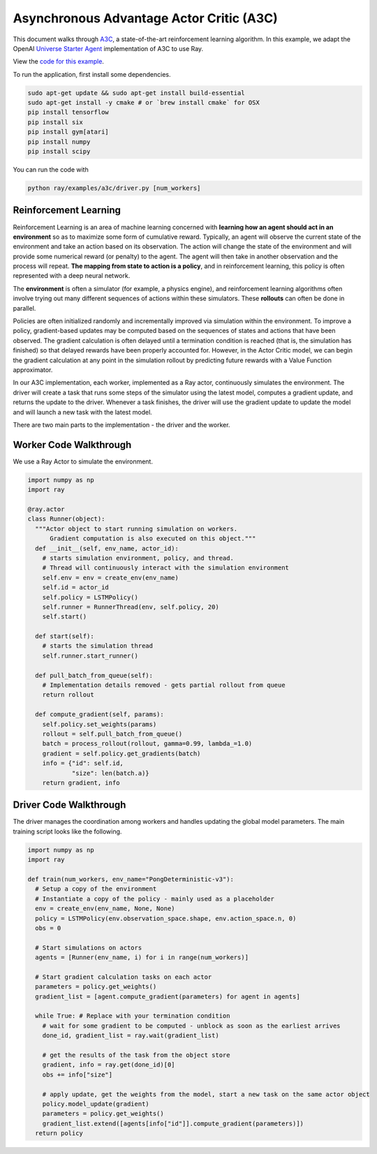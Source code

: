 Asynchronous Advantage Actor Critic (A3C)
=========================================

This document walks through `A3C`_, a state-of-the-art reinforcement learning
algorithm. In this example, we adapt the OpenAI `Universe Starter Agent`_
implementation of A3C to use Ray.

View the `code for this example`_.

.. _`A3C`: https://arxiv.org/abs/1602.01783
.. _`Universe Starter Agent`: https://github.com/openai/universe-starter-agent
.. _`code for this example`: https://github.com/ray-project/ray/tree/master/examples/a3c

To run the application, first install some dependencies.

.. code-block:: bash

  sudo apt-get update && sudo apt-get install build-essential
  sudo apt-get install -y cmake # or `brew install cmake` for OSX
  pip install tensorflow
  pip install six
  pip install gym[atari]
  pip install numpy
  pip install scipy

You can run the code with

.. code-block:: bash

  python ray/examples/a3c/driver.py [num_workers]

Reinforcement Learning
----------------------

Reinforcement Learning is an area of machine learning concerned with **learning
how an agent should act in an environment** so as to maximize some form of
cumulative reward. Typically, an agent will observe the current state of the
environment and take an action based on its observation. The action will change
the state of the environment and will provide some numerical reward (or penalty)
to the agent. The agent will then take in another observation and the process
will repeat. **The mapping from state to action is a policy**, and in
reinforcement learning, this policy is often represented with a deep neural
network.

The **environment** is often a simulator (for example, a physics engine), and
reinforcement learning algorithms often involve trying out many different
sequences of actions within these simulators. These **rollouts** can often be
done in parallel.

Policies are often initialized randomly and incrementally improved via
simulation within the environment. To improve a policy, gradient-based updates
may be computed based on the sequences of states and actions that have been
observed. The gradient calculation is often delayed until a termination
condition is reached (that is, the simulation has finished) so that delayed
rewards have been properly accounted for. However, in the Actor Critic model, we
can begin the gradient calculation at any point in the simulation rollout by
predicting future rewards with a Value Function approximator.

In our A3C implementation, each worker, implemented as a Ray actor, continuously
simulates the environment. The driver will create a task that runs some steps
of the simulator using the latest model, computes a gradient update, and returns
the update to the driver. Whenever a task finishes, the driver will use the
gradient update to update the model and will launch a new task with the latest
model.

There are two main parts to the implementation - the driver and the worker.

Worker Code Walkthrough
-----------------------

We use a Ray Actor to simulate the environment.

.. code-block:: python

  import numpy as np
  import ray

  @ray.actor
  class Runner(object):
    """Actor object to start running simulation on workers.
        Gradient computation is also executed on this object."""
    def __init__(self, env_name, actor_id):
      # starts simulation environment, policy, and thread.
      # Thread will continuously interact with the simulation environment
      self.env = env = create_env(env_name)
      self.id = actor_id
      self.policy = LSTMPolicy()
      self.runner = RunnerThread(env, self.policy, 20)
      self.start()

    def start(self):
      # starts the simulation thread
      self.runner.start_runner()

    def pull_batch_from_queue(self):
      # Implementation details removed - gets partial rollout from queue
      return rollout

    def compute_gradient(self, params):
      self.policy.set_weights(params)
      rollout = self.pull_batch_from_queue()
      batch = process_rollout(rollout, gamma=0.99, lambda_=1.0)
      gradient = self.policy.get_gradients(batch)
      info = {"id": self.id,
              "size": len(batch.a)}
      return gradient, info

Driver Code Walkthrough
-----------------------

The driver manages the coordination among workers and handles updating the
global model parameters. The main training script looks like the following.


.. code-block:: python

  import numpy as np
  import ray

  def train(num_workers, env_name="PongDeterministic-v3"):
    # Setup a copy of the environment
    # Instantiate a copy of the policy - mainly used as a placeholder
    env = create_env(env_name, None, None)
    policy = LSTMPolicy(env.observation_space.shape, env.action_space.n, 0)
    obs = 0

    # Start simulations on actors
    agents = [Runner(env_name, i) for i in range(num_workers)]

    # Start gradient calculation tasks on each actor
    parameters = policy.get_weights()
    gradient_list = [agent.compute_gradient(parameters) for agent in agents]

    while True: # Replace with your termination condition
      # wait for some gradient to be computed - unblock as soon as the earliest arrives
      done_id, gradient_list = ray.wait(gradient_list)

      # get the results of the task from the object store
      gradient, info = ray.get(done_id)[0]
      obs += info["size"]

      # apply update, get the weights from the model, start a new task on the same actor object
      policy.model_update(gradient)
      parameters = policy.get_weights()
      gradient_list.extend([agents[info["id"]].compute_gradient(parameters)])
    return policy
